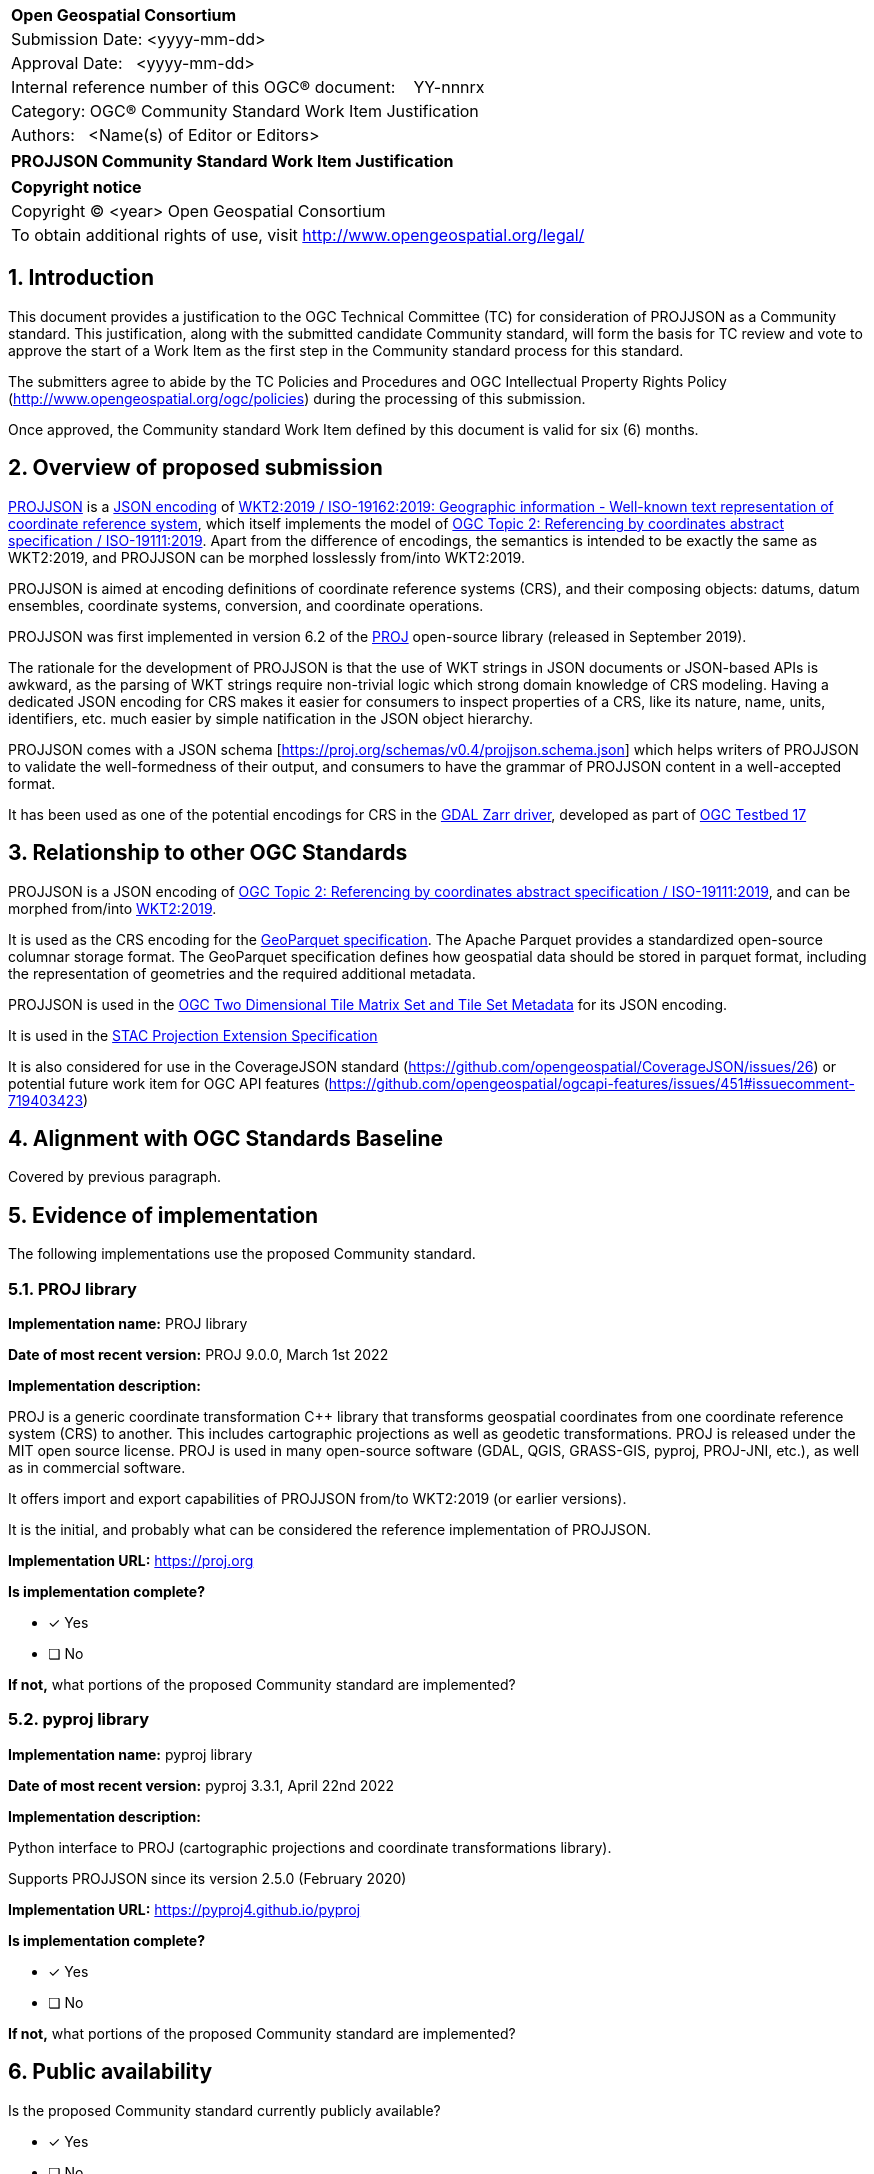 :CSname: PROJJSON
:Title: {CSname} Community Standard Work Item Justification
:titletext: {Title}
:doctype: book
:encoding: utf-8
:lang: en
:toc:
:toc-placement!:
:toclevels: 4
:numbered:
:sectanchors:
:source-highlighter: pygments

<<<
[cols = ">",frame = "none",grid = "none"]
|===
|{set:cellbgcolor:#FFFFFF}
|[big]*Open Geospatial Consortium*
|Submission Date: <yyyy-mm-dd>
|Approval Date:   <yyyy-mm-dd>
|Internal reference number of this OGC(R) document:    YY-nnnrx
|Category: OGC(R) Community Standard Work Item Justification
|Authors:   <Name(s) of Editor or Editors>
|===

[cols = "^", frame = "none"]
|===
|[big]*{titletext}*
|===

[cols = "^", frame = "none", grid = "none"]
|===
|*Copyright notice*
|Copyright (C) <year> Open Geospatial Consortium
|To obtain additional rights of use, visit http://www.opengeospatial.org/legal/
|===

<<<

== Introduction

This document provides a justification to the OGC Technical Committee (TC) for consideration of {CSname} as a Community standard. This justification, along with the submitted candidate Community standard, will form the basis for TC review and vote to approve the start of a Work Item as the first step in the Community standard process for this standard.

The submitters agree to abide by the TC Policies and Procedures and OGC Intellectual Property Rights Policy (http://www.opengeospatial.org/ogc/policies) during the processing of this submission.

Once approved, the Community standard Work Item defined by this document is valid for six (6) months.

== Overview of proposed submission

////
Summarize the proposed Community standard. In this summary, provide an overview of the geospatial interoperability requirements the proposed standard supports, the history of its development and use, and use cases.
////

https://proj.org/specifications/projjson.html[PROJJSON] is a https://www.json.org/json-en.html[JSON encoding] of http://docs.opengeospatial.org/is/18-010r7/18-010r7.html[WKT2:2019 / ISO-19162:2019: Geographic information - Well-known text representation of coordinate reference system], which itself implements the model of http://docs.opengeospatial.org/as/18-005r4/18-005r4.html[OGC Topic 2: Referencing by coordinates abstract specification / ISO-19111:2019]. Apart from the difference of encodings, the semantics is intended to be exactly the same as WKT2:2019, and PROJJSON can be morphed losslessly from/into WKT2:2019.

PROJJSON is aimed at encoding definitions of coordinate reference systems (CRS), and their composing objects: datums, datum ensembles, coordinate systems, conversion, and coordinate operations.

PROJJSON was first implemented in version 6.2 of the https://proj.org[PROJ] open-source library (released in September 2019).

The rationale for the development of PROJJSON is that the use of WKT strings in JSON documents or JSON-based APIs is awkward, as the parsing of WKT strings require non-trivial logic which strong domain knowledge of CRS modeling. Having a dedicated JSON encoding for CRS makes it easier for consumers to inspect properties of a CRS, like its nature, name, units, identifiers, etc. much easier by simple natification in the JSON object hierarchy.

PROJJSON comes with a JSON schema [https://proj.org/schemas/v0.4/projjson.schema.json] which helps writers of PROJJSON to validate the well-formedness of their output, and consumers to have the grammar of PROJJSON content in a well-accepted format.

It has been used as one of the potential encodings for CRS in the https://gdal.org/drivers/raster/zarr.html#srs-encoding[GDAL Zarr driver], developed as part of http://docs.opengeospatial.org/per/21-032.html#toc23[OGC Testbed 17]

== Relationship to other OGC Standards

////
State whether this proposed Community standard has any dependencies on OGC standards or is itself normatively referenced by an OGC standard and list those standards, as applicable.
////

PROJJSON is a JSON encoding of http://docs.opengeospatial.org/as/18-005r4/18-005r4.html[OGC Topic 2: Referencing by coordinates abstract specification / ISO-19111:2019], and can be morphed from/into http://docs.opengeospatial.org/is/18-010r7/18-010r7.html[WKT2:2019].

It is used as the CRS encoding for the https://github.com/opengeospatial/geoparquet/blob/main/format-specs/geoparquet.md#crs[GeoParquet specification]. The Apache Parquet provides a standardized open-source columnar storage format. The GeoParquet specification defines how geospatial data should be stored in parquet format, including the representation of geometries and the required additional metadata.

PROJJSON is used in the https://docs.opengeospatial.org/DRAFTS/17-083r4.html#tms-json-encoding[OGC Two Dimensional Tile Matrix Set and Tile Set Metadata] for its JSON encoding.

It is used in the https://github.com/stac-extensions/projection#item-properties-or-asset-fields[STAC Projection Extension Specification]

It is also considered for use in the CoverageJSON standard (https://github.com/opengeospatial/CoverageJSON/issues/26) or potential future work item for OGC API features (https://github.com/opengeospatial/ogcapi-features/issues/451#issuecomment-719403423)

== Alignment with OGC Standards Baseline

////
Describe where this proposed standard fits with respect to the existing OGC standards baseline and standards in development in the OGC and whether this proposed standard may compete with or enhance an existing OGC standard.
////

Covered by previous paragraph.

== Evidence of implementation

The following implementations use the proposed Community standard.

////
Repeat for each implementation. Place a "x" in the appropriate box regarding complete implementation.
Optionally, provide a narrative description of the extent of implementation of the proposed Community standard for those proposed standards that are very widely used.
////

=== PROJ library

*Implementation name:* PROJ library

*Date of most recent version:* PROJ 9.0.0, March 1st 2022

*Implementation description:*

PROJ is a generic coordinate transformation C++ library that transforms geospatial coordinates from one coordinate reference system (CRS) to another. This includes cartographic projections as well as geodetic transformations. PROJ is released under the MIT open source license. PROJ is used in many open-source software (GDAL, QGIS, GRASS-GIS, pyproj, PROJ-JNI, etc.), as well as in commercial software.

It offers import and export capabilities of PROJJSON from/to WKT2:2019 (or earlier versions).

It is the initial, and probably what can be considered the reference implementation of PROJJSON.

*Implementation URL:* https://proj.org

*Is implementation complete?*

* [x] Yes
* [ ] No

*If not,* what portions of the proposed Community standard are implemented?

=== pyproj library

*Implementation name:* pyproj library

*Date of most recent version:* pyproj 3.3.1, April 22nd 2022

*Implementation description:*

Python interface to PROJ (cartographic projections and coordinate transformations library).

Supports PROJJSON since its version 2.5.0 (February 2020)

*Implementation URL:* https://pyproj4.github.io/pyproj

*Is implementation complete?*

* [x] Yes
* [ ] No

*If not,* what portions of the proposed Community standard are implemented?


== Public availability

Is the proposed Community standard currently publicly available?

* [x] Yes
* [ ] No

URL: https://proj.org/specifications/projjson.html

The PROJJSON specification and JSON schema are available under the MIT license.

== Supporting OGC Members

////
List the supporting organizations. There must be at least three OGC organizations of which at least one must be an OGC Voting Member.
////

- Spatialys
- Hobu, Inc.
- Planet Labs PBC
- CARTO

== Intellectual Property Rights

Will the contributor retain intellectual property rights?

* [x] Yes
* [ ] No

If yes, the contributor will be required to work with OGC staff to properly attribute the submitter’s intellectual property rights.

If no, the contributor will assign intellectual property rights to the OGC.
